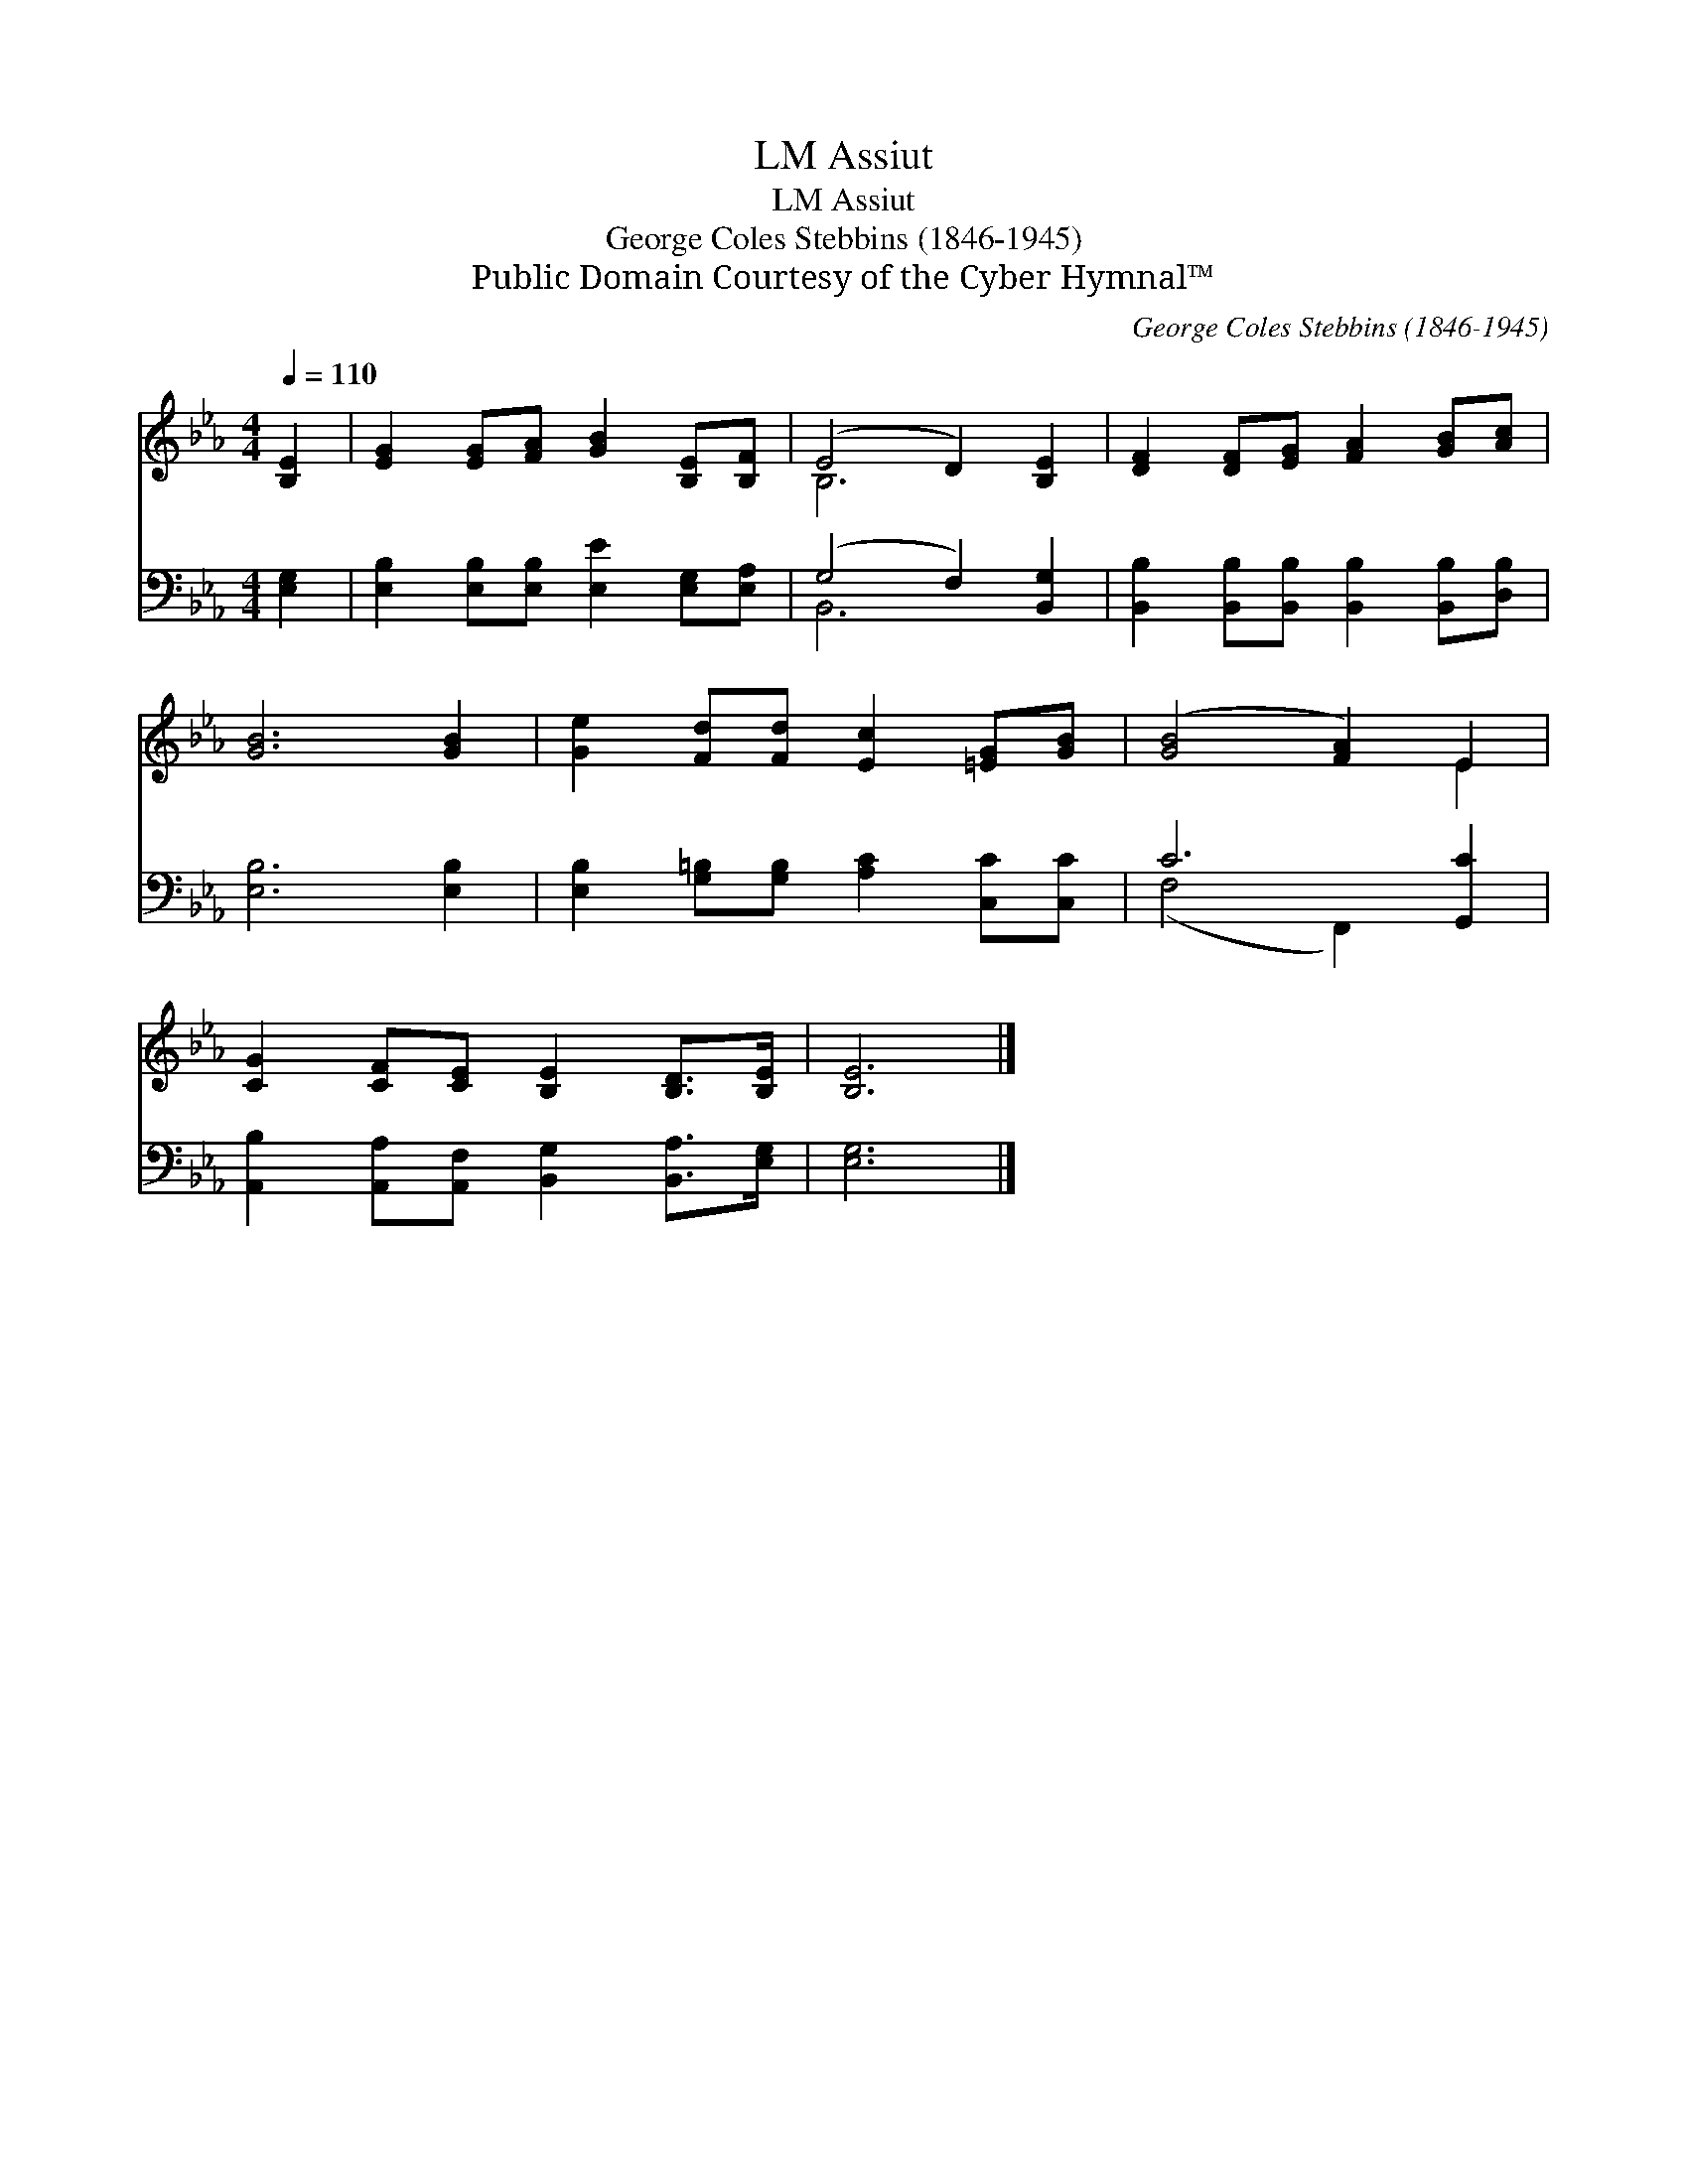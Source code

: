 X:1
T:Assiut, LM
T:Assiut, LM
T:George Coles Stebbins (1846-1945)
T:Public Domain Courtesy of the Cyber Hymnal™
C:George Coles Stebbins (1846-1945)
Z:Public Domain
Z:Courtesy of the Cyber Hymnal™
%%score ( 1 2 ) ( 3 4 )
L:1/8
Q:1/4=110
M:4/4
K:Eb
V:1 treble 
V:2 treble 
V:3 bass 
V:4 bass 
V:1
 [B,E]2 | [EG]2 [EG][FA] [GB]2 [B,E][B,F] | (E4 D2) [B,E]2 | [DF]2 [DF][EG] [FA]2 [GB][Ac] | %4
 [GB]6 [GB]2 | [Ge]2 [Fd][Fd] [Ec]2 [=EG][GB] | ([GB]4 [FA]2) E2 | %7
 [CG]2 [CF][CE] [B,E]2 [B,D]>[B,E] | [B,E]6 |] %9
V:2
 x2 | x8 | B,6 x2 | x8 | x8 | x8 | x6 E2 | x8 | x6 |] %9
V:3
 [E,G,]2 | [E,B,]2 [E,B,][E,B,] [E,E]2 [E,G,][E,A,] | (G,4 F,2) [B,,G,]2 | %3
 [B,,B,]2 [B,,B,][B,,B,] [B,,B,]2 [B,,B,][D,B,] | [E,B,]6 [E,B,]2 | %5
 [E,B,]2 [G,=B,][G,B,] [A,C]2 [C,C][C,C] | C6 [G,,C]2 | %7
 [A,,B,]2 [A,,A,][A,,F,] [B,,G,]2 [B,,A,]>[E,G,] | [E,G,]6 |] %9
V:4
 x2 | x8 | B,,6 x2 | x8 | x8 | x8 | (F,4 F,,2) x2 | x8 | x6 |] %9

